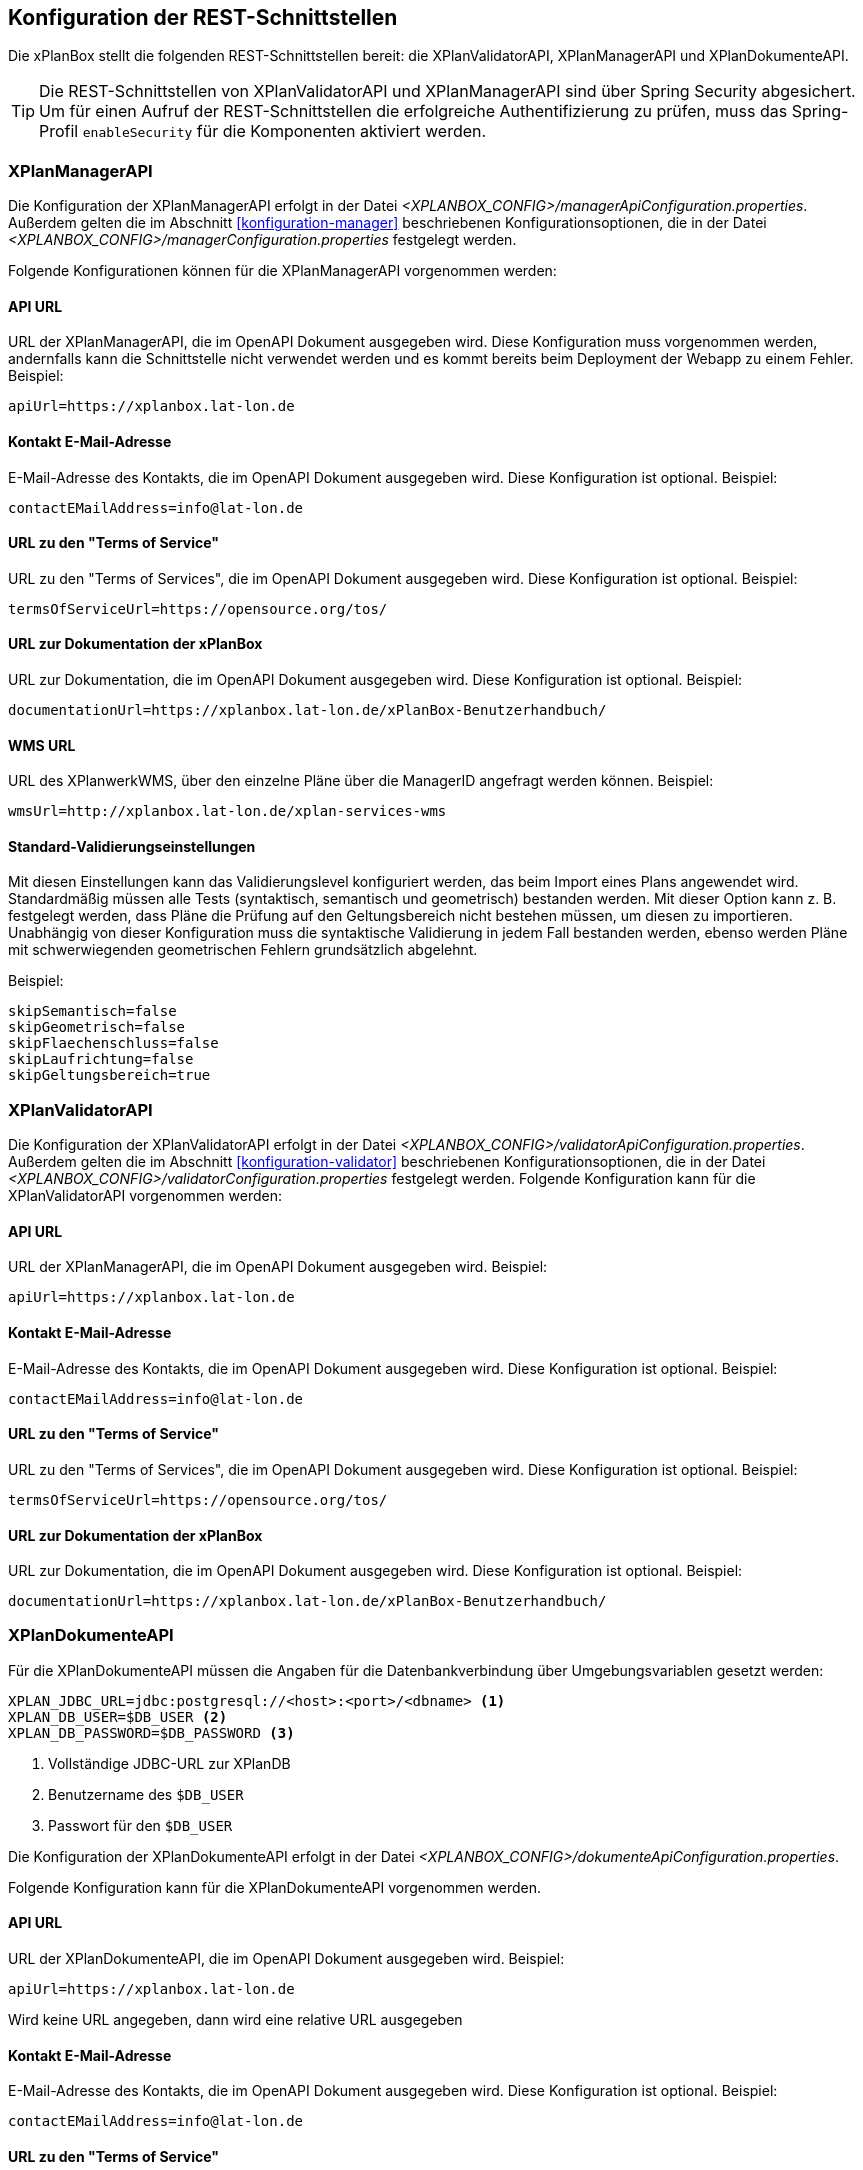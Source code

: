 [[konfiguration-rest-api]]
== Konfiguration der REST-Schnittstellen

Die xPlanBox stellt die folgenden REST-Schnittstellen bereit: die XPlanValidatorAPI, XPlanManagerAPI und XPlanDokumenteAPI.

TIP: Die REST-Schnittstellen von XPlanValidatorAPI und XPlanManagerAPI sind über Spring Security abgesichert. Um für einen Aufruf der REST-Schnittstellen die  erfolgreiche Authentifizierung zu prüfen, muss das Spring-Profil `enableSecurity` für die Komponenten aktiviert werden.

[[konfiguration-manager-api]]
=== XPlanManagerAPI

Die Konfiguration der XPlanManagerAPI erfolgt in der Datei _<XPLANBOX_CONFIG>/managerApiConfiguration.properties_.
Außerdem gelten die im Abschnitt <<konfiguration-manager>> beschriebenen Konfigurationsoptionen, die in der Datei _<XPLANBOX_CONFIG>/managerConfiguration.properties_ festgelegt werden.

Folgende Konfigurationen können für die XPlanManagerAPI vorgenommen werden:

==== API URL

URL der XPlanManagerAPI, die im OpenAPI Dokument ausgegeben wird. Diese Konfiguration muss vorgenommen werden, andernfalls kann die Schnittstelle nicht verwendet werden und es kommt bereits beim Deployment der Webapp zu einem Fehler.
Beispiel:

----
apiUrl=https://xplanbox.lat-lon.de
----

==== Kontakt E-Mail-Adresse

E-Mail-Adresse des Kontakts, die im OpenAPI Dokument ausgegeben wird. Diese Konfiguration ist optional.
Beispiel:

----
contactEMailAddress=info@lat-lon.de
----

==== URL zu den "Terms of Service"

URL zu den "Terms of Services", die im OpenAPI Dokument ausgegeben wird. Diese Konfiguration ist optional.
Beispiel:

----
termsOfServiceUrl=https://opensource.org/tos/
----

==== URL zur Dokumentation der xPlanBox

URL zur Dokumentation, die im OpenAPI Dokument ausgegeben wird. Diese Konfiguration ist optional.
Beispiel:

----
documentationUrl=https://xplanbox.lat-lon.de/xPlanBox-Benutzerhandbuch/
----

==== WMS URL

URL des XPlanwerkWMS, über den einzelne Pläne über die ManagerID angefragt werden können.
Beispiel:

----
wmsUrl=http://xplanbox.lat-lon.de/xplan-services-wms
----

==== Standard-Validierungseinstellungen

Mit diesen Einstellungen kann das Validierungslevel konfiguriert werden, das beim Import eines Plans angewendet wird.
Standardmäßig müssen alle Tests (syntaktisch, semantisch und geometrisch) bestanden werden.
Mit dieser Option kann z. B. festgelegt werden, dass Pläne die Prüfung auf den Geltungsbereich nicht bestehen müssen, um diesen zu importieren.
Unabhängig von dieser Konfiguration muss die syntaktische Validierung in jedem Fall bestanden werden, ebenso werden Pläne mit schwerwiegenden geometrischen Fehlern grundsätzlich abgelehnt.

Beispiel:

----
skipSemantisch=false
skipGeometrisch=false
skipFlaechenschluss=false
skipLaufrichtung=false
skipGeltungsbereich=true
----

[[konfiguration-validator-api]]
=== XPlanValidatorAPI

Die Konfiguration der XPlanValidatorAPI erfolgt in der Datei _<XPLANBOX_CONFIG>/validatorApiConfiguration.properties_.
Außerdem gelten die im Abschnitt <<konfiguration-validator>> beschriebenen Konfigurationsoptionen, die in der Datei _<XPLANBOX_CONFIG>/validatorConfiguration.properties_ festgelegt werden.
Folgende Konfiguration kann für die XPlanValidatorAPI vorgenommen werden:

==== API URL

URL der XPlanManagerAPI, die im OpenAPI Dokument ausgegeben wird.
Beispiel:

----
apiUrl=https://xplanbox.lat-lon.de
----

==== Kontakt E-Mail-Adresse

E-Mail-Adresse des Kontakts, die im OpenAPI Dokument ausgegeben wird. Diese Konfiguration ist optional.
Beispiel:

----
contactEMailAddress=info@lat-lon.de
----

==== URL zu den "Terms of Service"

URL zu den "Terms of Services", die im OpenAPI Dokument ausgegeben wird. Diese Konfiguration ist optional.
Beispiel:

----
termsOfServiceUrl=https://opensource.org/tos/
----

==== URL zur Dokumentation der xPlanBox

URL zur Dokumentation, die im OpenAPI Dokument ausgegeben wird. Diese Konfiguration ist optional.
Beispiel:

----
documentationUrl=https://xplanbox.lat-lon.de/xPlanBox-Benutzerhandbuch/
----

[[konfiguration-document-api]]
=== XPlanDokumenteAPI
Für die XPlanDokumenteAPI müssen die Angaben für die Datenbankverbindung über Umgebungsvariablen gesetzt werden:

[source,properties]
----
XPLAN_JDBC_URL=jdbc:postgresql://<host>:<port>/<dbname> <1>
XPLAN_DB_USER=$DB_USER <2>
XPLAN_DB_PASSWORD=$DB_PASSWORD <3>
----
<1> Vollständige JDBC-URL zur XPlanDB
<2> Benutzername des `$DB_USER`
<3> Passwort für den `$DB_USER`

Die Konfiguration der XPlanDokumenteAPI erfolgt in der Datei _<XPLANBOX_CONFIG>/dokumenteApiConfiguration.properties_.

Folgende Konfiguration kann für die XPlanDokumenteAPI vorgenommen werden.

==== API URL

URL der XPlanDokumenteAPI, die im OpenAPI Dokument ausgegeben wird.
Beispiel:

----
apiUrl=https://xplanbox.lat-lon.de
----
Wird keine URL angegeben, dann wird eine relative URL ausgegeben

==== Kontakt E-Mail-Adresse

E-Mail-Adresse des Kontakts, die im OpenAPI Dokument ausgegeben wird. Diese Konfiguration ist optional.
Beispiel:

----
contactEMailAddress=info@lat-lon.de
----

==== URL zu den "Terms of Service"

URL zu den "Terms of Services", die im OpenAPI Dokument ausgegeben wird. Diese Konfiguration ist optional.
Beispiel:

----
termsOfServiceUrl=https://opensource.org/tos/
----

==== URL zur Dokumentation der xPlanBox

URL zur Dokumentation, die im OpenAPI Dokument ausgegeben wird. Diese Konfiguration ist optional.
Beispiel:

----
documentationUrl=https://xplanbox.lat-lon.de/xPlanBox-Benutzerhandbuch/
----
